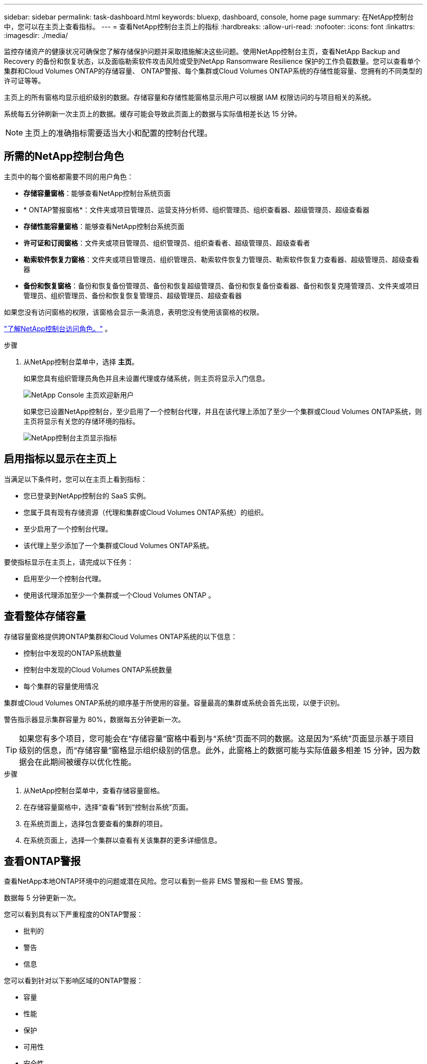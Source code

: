 ---
sidebar: sidebar 
permalink: task-dashboard.html 
keywords: bluexp, dashboard, console, home page 
summary: 在NetApp控制台中，您可以在主页上查看指标。 
---
= 查看NetApp控制台主页上的指标
:hardbreaks:
:allow-uri-read: 
:nofooter: 
:icons: font
:linkattrs: 
:imagesdir: ./media/


[role="lead"]
监控存储资产的健康状况可确保您了解存储保护问题并采取措施解决这些问题。使用NetApp控制台主页，查看NetApp Backup and Recovery 的备份和恢复状态，以及面临勒索软件攻击风险或受到NetApp Ransomware Resilience 保护的工作负载数量。您可以查看单个集群和Cloud Volumes ONTAP的存储容量、 ONTAP警报、每个集群或Cloud Volumes ONTAP系统的存储性能容量、您拥有的不同类型的许可证等等。

主页上的所有窗格均显示组织级别的数据。存储容量和存储性能窗格显示用户可以根据 IAM 权限访问的与项目相关的系统。

系统每五分钟刷新一次主页上的数据。缓存可能会导致此页面上的数据与实际值相差长达 15 分钟。


NOTE: 主页上的准确指标需要适当大小和配置的控制台代理。



== 所需的NetApp控制台角色

主页中的每个窗格都需要不同的用户角色：

* *存储容量窗格*：能够查看NetApp控制台系统页面
* * ONTAP警报窗格*：文件夹或项目管理员、运营支持分析师、组织管理员、组织查看器、超级管理员、超级查看器
* *存储性能容量窗格*：能够查看NetApp控制台系统页面
* *许可证和订阅窗格*：文件夹或项目管理员、组织管理员、组织查看者、超级管理员、超级查看者
* *勒索软件恢复力窗格*：文件夹或项目管理员、组织管理员、勒索软件恢复力管理员、勒索软件恢复力查看器、超级管理员、超级查看器
* *备份和恢复窗格*：备份和恢复备份管理员、备份和恢复超级管理员、备份和恢复备份查看器、备份和恢复克隆管理员、文件夹或项目管理员、组织管理员、备份和恢复恢复管理员、超级管理员、超级查看器


如果您没有访问窗格的权限，该窗格会显示一条消息，表明您没有使用该窗格的权限。

https://docs.netapp.com/us-en/bluexp-setup-admin/reference-iam-predefined-roles.html["了解NetApp控制台访问角色。"] 。

.步骤
. 从NetApp控制台菜单中，选择 *主页*。
+
如果您具有组织管理员角色并且未设置代理或存储系统，则主页将显示入门信息。

+
image:screenshot-home-greenfield.png["NetApp Console 主页欢迎新用户"]

+
如果您已设置NetApp控制台，至少启用了一个控制台代理，并且在该代理上添加了至少一个集群或Cloud Volumes ONTAP系统，则主页将显示有关您的存储环境的指标。

+
image:screenshot-home-metrics.png["NetApp控制台主页显示指标"]





== 启用指标以显示在主页上

当满足以下条件时，您可以在主页上看到指标：

* 您已登录到NetApp控制台的 SaaS 实例。
* 您属于具有现有存储资源（代理和集群或Cloud Volumes ONTAP系统）的组织。
* 至少启用了一个控制台代理。
* 该代理上至少添加了一个集群或Cloud Volumes ONTAP系统。


要使指标显示在主页上，请完成以下任务：

* 启用至少一个控制台代理。
* 使用该代理添加至少一个集群或一个Cloud Volumes ONTAP 。




== 查看整体存储容量

存储容量窗格提供跨ONTAP集群和Cloud Volumes ONTAP系统的以下信息：

* 控制台中发现的ONTAP系统数量
* 控制台中发现的Cloud Volumes ONTAP系统数量
* 每个集群的容量使用情况


集群或Cloud Volumes ONTAP系统的顺序基于所使用的容量。容量最高的集群或系统会首先出现，以便于识别。

警告指示器显示集群容量为 80%，数据每五分钟更新一次。


TIP: 如果您有多个项目，您可能会在“存储容量”窗格中看到与“系统”页面不同的数据。这是因为“系统”页面显示基于项目级别的信息，而“存储容量”窗格显示组织级别的信息。此外，此窗格上的数据可能与实际值最多相差 15 分钟，因为数据会在此期间被缓存以优化性能。

.步骤
. 从NetApp控制台菜单中，查看存储容量窗格。
. 在存储容量窗格中，选择“查看”转到“控制台系统”页面。
. 在系统页面上，选择包含要查看的集群的项目。
. 在系统页面上，选择一个集群以查看有关该集群的更多详细信息。




== 查看ONTAP警报

查看NetApp本地ONTAP环境中的问题或潜在风险。您可以看到一些非 EMS 警报和一些 EMS 警报。

数据每 5 分钟更新一次。

您可以看到具有以下严重程度的ONTAP警报：

* 批判的
* 警告
* 信息


您可以看到针对以下影响区域的ONTAP警报：

* 容量
* 性能
* 保护
* 可用性
* 安全性



TIP: 缓存可优化性能，但可能会导致此窗格上的数据与实际值相差长达 15 分钟。

*支持的系统*

* 支持本地ONTAP NAS 或 SAN 系统。
* 不支持Cloud Volumes ONTAP系统。


*支持的数据源*

查看有关ONTAP中发生的某些事件的警报。它们是 EMS 和基于指标的警报的组合。

有关ONTAP警报的详细信息，请参阅 https://docs.netapp.com/us-en/bluexp-alerts/index.html["关于ONTAP警报"^]。

有关您可能会看到的警报列表，请参阅 https://docs.netapp.com/us-en/bluexp-alerts/alerts-use-dashboard.html["查看ONTAP存储中的潜在风险"^]。

.步骤
. 从NetApp控制台菜单中，查看ONTAP警报窗格。
. 或者，通过选择严重性级别来过滤警报，或者更改过滤器以根据影响区域显示警报。
. 在ONTAP警报窗格中，选择“查看”以转到“控制台警报”页面。




== 查看存储性能容量

检查每个集群或Cloud Volumes ONTAP系统使用的存储性能容量，以确定性能容量、延迟和 IOPS 如何影响您的工作负载。例如，您可能会发现需要转移工作负载以最大限度地减少延迟并最大限度地提高关键工作负载的 IOPS 和吞吐量。

系统按性能容量排列集群和系统，首先列出最高容量，以便于识别。


TIP: 缓存可优化性能，但可能会导致此窗格上的数据与实际值相差长达 15 分钟。

.步骤
. 从NetApp控制台菜单中，查看存储性能窗格。
. 在存储性能窗格中，选择“查看”转到“性能”页面，该页面列出了所有集群和Cloud Volumes ONTAP系统的性能容量、IOPS 和延迟数据。
. 选择一个集群以在系统管理器中查看其详细信息。




== 查看您拥有的许可证和订阅

查看许可证和订阅窗格中的以下信息：

* 您拥有的许可证和订阅的总数。
* 您拥有的每种许可证和订阅的数量（直接许可证、年度合同或 PAYGO）。
* 处于活动状态、需要操作或即将到期的许可证和订阅的数量。
* 系统会在需要采取行动或即将到期的许可证类型旁边显示指示符。


数据每 5 分钟刷新一次。


TIP: 缓存可优化性能，但可能会导致此窗格上的数据与实际值相差长达 15 分钟。

.步骤
. 从NetApp控制台菜单中，查看许可证和订阅窗格。
. 在许可证和订阅窗格中，选择“查看”以转到控制台许可证和订阅页面。




== 查看勒索软件抵御能力状态

了解工作负载是否面临勒索软件攻击的风险或是否受到NetApp勒索软件恢复数据服务的保护。您可以查看受保护的数据总量、查看建议的操作数量以及查看与勒索软件防护相关的警报数量。

数据每 5 分钟刷新一次，并与NetApp勒索软件恢复力仪表板中显示的数据相匹配。

https://docs.netapp.com/us-en/data-services-ransomware-resilience/concept-ransomware-resilience.html["了解NetApp勒索软件恢复能力"^] 。

.步骤
. 从NetApp控制台菜单中，查看“勒索软件恢复力”窗格。
. 在“勒索软件恢复”窗格中执行以下操作之一：
+
** 选择“查看”转到NetApp勒索软件恢复力仪表板。有关详细信息，请参阅 https://docs.netapp.com/us-en/bluexp-ransomware-protection/rp-use-dashboard.html["使用NetApp勒索软件恢复力仪表板监控工作负载健康状况"^]。
** 查看NetApp勒索软件恢复力仪表板中的“推荐操作”。有关详细信息，请参阅 https://docs.netapp.com/us-en/bluexp-ransomware-protection/rp-use-dashboard.html["查看NetApp勒索软件恢复力仪表板上的保护建议"^]。
** 选择警报链接以查看NetApp勒索软件恢复警报页面中的警报。有关详细信息，请参阅 https://docs.netapp.com/us-en/bluexp-ransomware-protection/rp-use-alert.html["使用NetApp勒索软件恢复功能处理检测到的勒索软件警报"^]。






== 查看备份和恢复状态

查看NetApp Backup and Recovery 的备份和恢复的总体状态。您可以看到受保护和不受保护的资源的数量。您还可以查看备份和恢复操作的百分比，以保护您的工作负载。百分比越高，表示数据保护越好。

数据每 5 分钟刷新一次。


TIP: 缓存可优化性能，但可能会导致此窗格上的数据与实际值相差长达 15 分钟。

.步骤
. 从NetApp控制台菜单中，查看“备份和恢复”窗格。
. 选择“*查看*”转到NetApp备份和恢复仪表板。有关详细信息，请参阅 https://docs.netapp.com/us-en/bluexp-backup-recovery/index.html["NetApp备份和恢复文档"^]。

